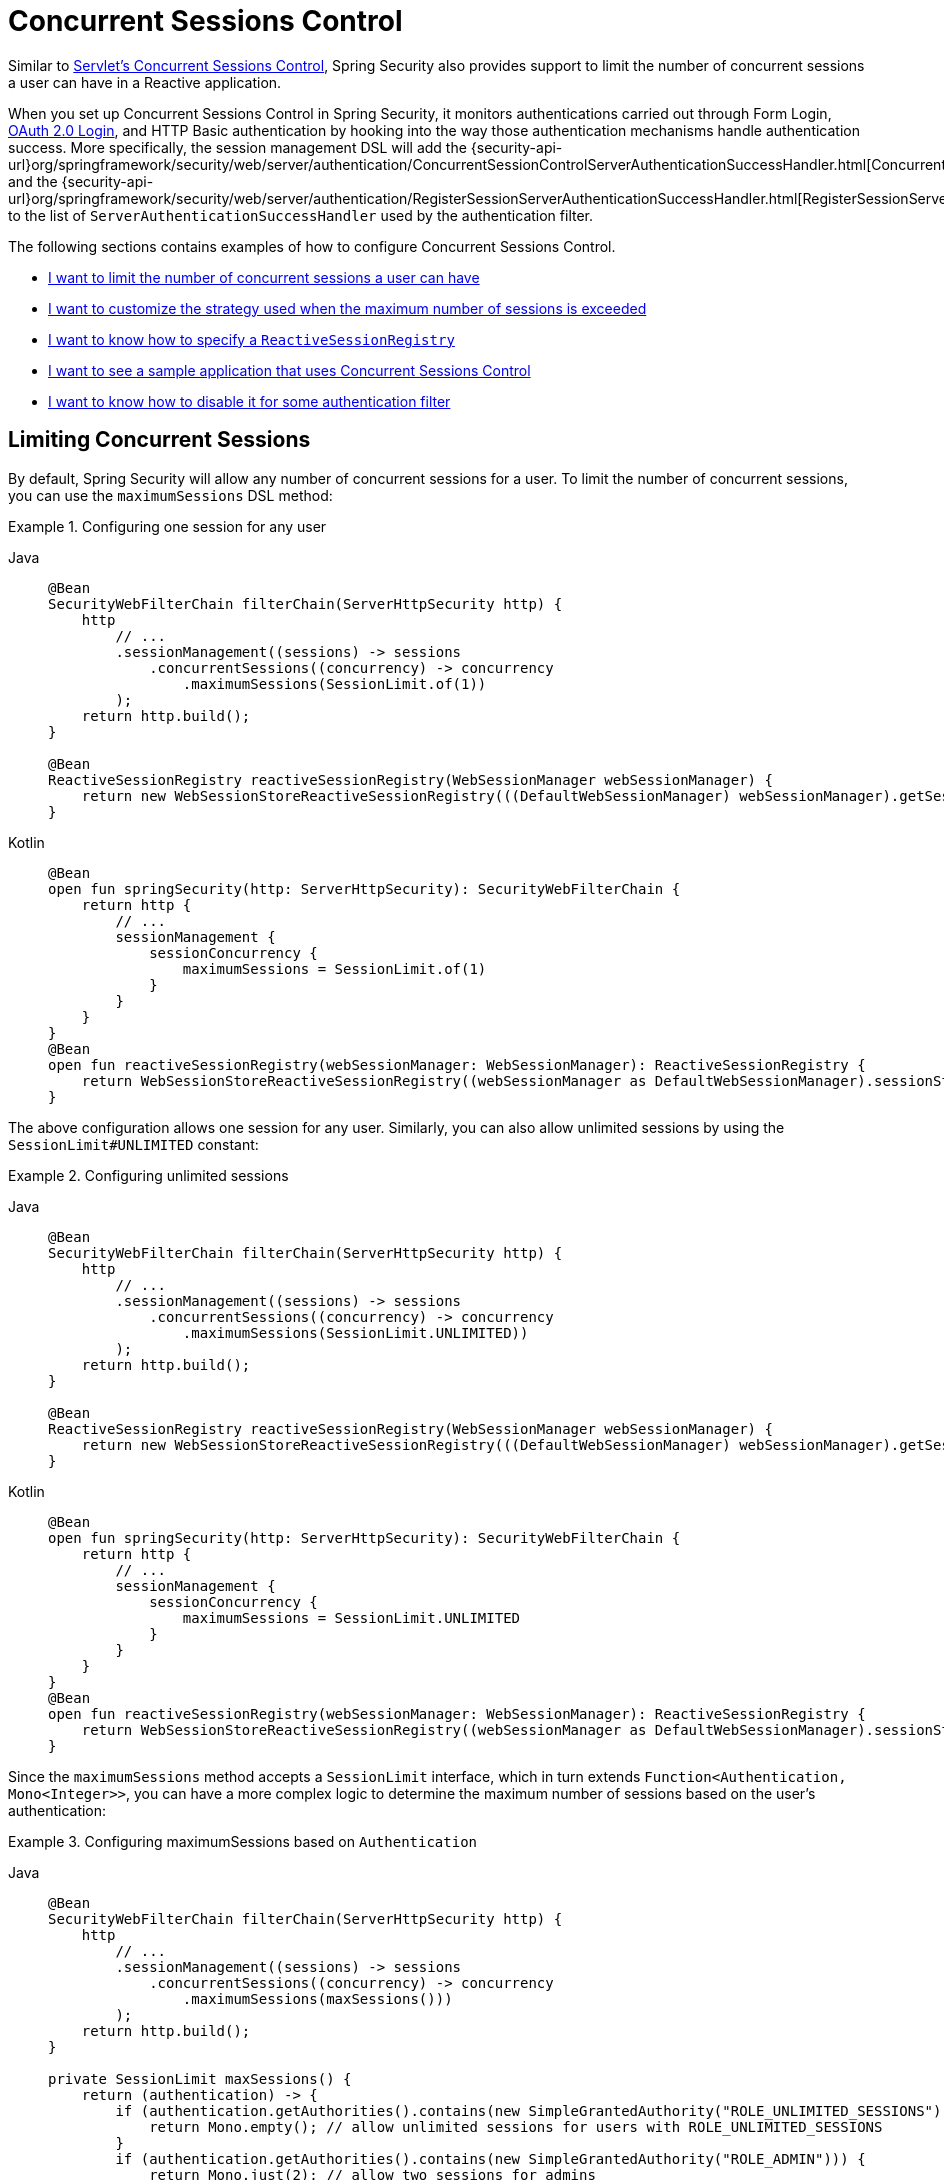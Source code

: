 [[reactive-concurrent-sessions-control]]
= Concurrent Sessions Control

Similar to xref:servlet/authentication/session-management.adoc#ns-concurrent-sessions[Servlet's Concurrent Sessions Control], Spring Security also provides support to limit the number of concurrent sessions a user can have in a Reactive application.

When you set up Concurrent Sessions Control in Spring Security, it monitors authentications carried out through Form Login, xref:reactive/oauth2/login/index.adoc[OAuth 2.0 Login], and HTTP Basic authentication by hooking into the way those authentication mechanisms handle authentication success.
More specifically, the session management DSL will add the {security-api-url}org/springframework/security/web/server/authentication/ConcurrentSessionControlServerAuthenticationSuccessHandler.html[ConcurrentSessionControlServerAuthenticationSuccessHandler] and the {security-api-url}org/springframework/security/web/server/authentication/RegisterSessionServerAuthenticationSuccessHandler.html[RegisterSessionServerAuthenticationSuccessHandler] to the list of `ServerAuthenticationSuccessHandler` used by the authentication filter.

The following sections contains examples of how to configure Concurrent Sessions Control.

* <<reactive-concurrent-sessions-control-limit,I want to limit the number of concurrent sessions a user can have>>
* <<concurrent-sessions-control-custom-strategy,I want to customize the strategy used when the maximum number of sessions is exceeded>>
* <<reactive-concurrent-sessions-control-specify-session-registry,I want to know how to specify a `ReactiveSessionRegistry`>>
* <<concurrent-sessions-control-sample,I want to see a sample application that uses Concurrent Sessions Control>>
* <<disabling-for-authentication-filters,I want to know how to disable it for some authentication filter>>

[[reactive-concurrent-sessions-control-limit]]
== Limiting Concurrent Sessions

By default, Spring Security will allow any number of concurrent sessions for a user.
To limit the number of concurrent sessions, you can use the `maximumSessions` DSL method:

.Configuring one session for any user
[tabs]
======
Java::
+
[source,java,role="primary"]
----
@Bean
SecurityWebFilterChain filterChain(ServerHttpSecurity http) {
    http
        // ...
        .sessionManagement((sessions) -> sessions
            .concurrentSessions((concurrency) -> concurrency
                .maximumSessions(SessionLimit.of(1))
        );
    return http.build();
}

@Bean
ReactiveSessionRegistry reactiveSessionRegistry(WebSessionManager webSessionManager) {
    return new WebSessionStoreReactiveSessionRegistry(((DefaultWebSessionManager) webSessionManager).getSessionStore());
}
----

Kotlin::
+
[source,kotlin,role="secondary"]
----
@Bean
open fun springSecurity(http: ServerHttpSecurity): SecurityWebFilterChain {
    return http {
        // ...
        sessionManagement {
            sessionConcurrency {
                maximumSessions = SessionLimit.of(1)
            }
        }
    }
}
@Bean
open fun reactiveSessionRegistry(webSessionManager: WebSessionManager): ReactiveSessionRegistry {
    return WebSessionStoreReactiveSessionRegistry((webSessionManager as DefaultWebSessionManager).sessionStore)
}
----
======

The above configuration allows one session for any user.
Similarly, you can also allow unlimited sessions by using the `SessionLimit#UNLIMITED` constant:

.Configuring unlimited sessions
[tabs]
======
Java::
+
[source,java,role="primary"]
----
@Bean
SecurityWebFilterChain filterChain(ServerHttpSecurity http) {
    http
        // ...
        .sessionManagement((sessions) -> sessions
            .concurrentSessions((concurrency) -> concurrency
                .maximumSessions(SessionLimit.UNLIMITED))
        );
    return http.build();
}

@Bean
ReactiveSessionRegistry reactiveSessionRegistry(WebSessionManager webSessionManager) {
    return new WebSessionStoreReactiveSessionRegistry(((DefaultWebSessionManager) webSessionManager).getSessionStore());
}
----

Kotlin::
+
[source,kotlin,role="secondary"]
----
@Bean
open fun springSecurity(http: ServerHttpSecurity): SecurityWebFilterChain {
    return http {
        // ...
        sessionManagement {
            sessionConcurrency {
                maximumSessions = SessionLimit.UNLIMITED
            }
        }
    }
}
@Bean
open fun reactiveSessionRegistry(webSessionManager: WebSessionManager): ReactiveSessionRegistry {
    return WebSessionStoreReactiveSessionRegistry((webSessionManager as DefaultWebSessionManager).sessionStore)
}
----
======

Since the `maximumSessions` method accepts a `SessionLimit` interface, which in turn extends `Function<Authentication, Mono<Integer>>`, you can have a more complex logic to determine the maximum number of sessions based on the user's authentication:

.Configuring maximumSessions based on `Authentication`
[tabs]
======
Java::
+
[source,java,role="primary"]
----
@Bean
SecurityWebFilterChain filterChain(ServerHttpSecurity http) {
    http
        // ...
        .sessionManagement((sessions) -> sessions
            .concurrentSessions((concurrency) -> concurrency
                .maximumSessions(maxSessions()))
        );
    return http.build();
}

private SessionLimit maxSessions() {
    return (authentication) -> {
        if (authentication.getAuthorities().contains(new SimpleGrantedAuthority("ROLE_UNLIMITED_SESSIONS"))) {
            return Mono.empty(); // allow unlimited sessions for users with ROLE_UNLIMITED_SESSIONS
        }
        if (authentication.getAuthorities().contains(new SimpleGrantedAuthority("ROLE_ADMIN"))) {
            return Mono.just(2); // allow two sessions for admins
        }
        return Mono.just(1); // allow one session for every other user
    };
}

@Bean
ReactiveSessionRegistry reactiveSessionRegistry(WebSessionManager webSessionManager) {
    return new WebSessionStoreReactiveSessionRegistry(((DefaultWebSessionManager) webSessionManager).getSessionStore());
}
----

Kotlin::
+
[source,kotlin,role="secondary"]
----
@Bean
open fun springSecurity(http: ServerHttpSecurity): SecurityWebFilterChain {
    return http {
        // ...
        sessionManagement {
            sessionConcurrency {
                maximumSessions = maxSessions()
            }
        }
    }
}

fun maxSessions(): SessionLimit {
    return { authentication ->
        if (authentication.authorities.contains(SimpleGrantedAuthority("ROLE_UNLIMITED_SESSIONS"))) Mono.empty
        if (authentication.authorities.contains(SimpleGrantedAuthority("ROLE_ADMIN"))) Mono.just(2)
        Mono.just(1)
    }
}

@Bean
open fun reactiveSessionRegistry(webSessionManager: WebSessionManager): ReactiveSessionRegistry {
    return WebSessionStoreReactiveSessionRegistry((webSessionManager as DefaultWebSessionManager).sessionStore)
}
----
======

When the maximum number of sessions is exceeded, by default, the least recently used session(s) will be expired.
If you want to change that behavior, you can <<concurrent-sessions-control-custom-strategy,customize the strategy used when the maximum number of sessions is exceeded>>.

[[concurrent-sessions-control-custom-strategy]]
== Handling Maximum Number of Sessions Exceeded

By default, when the maximum number of sessions is exceeded, the least recently used session(s) will be expired by using the {security-api-url}org/springframework/security/web/server/authentication/session/InvalidateLeastUsedMaximumSessionsExceededHandler.html[InvalidateLeastUsedMaximumSessionsExceededHandler].
Spring Security also provides another implementation that prevents the user from creating new sessions by using the {security-api-url}org/springframework/security/web/server/authentication/session/PreventLoginMaximumSessionsExceededHandler.html[PreventLoginMaximumSessionsExceededHandler].
If you want to use your own strategy, you can provide a different implementation of {security-api-url}org/springframework/security/web/server/authentication/session/ServerMaximumSessionsExceededHandler.html[ServerMaximumSessionsExceededHandler].

.Configuring maximumSessionsExceededHandler
[tabs]
======
Java::
+
[source,java,role="primary"]
----
@Bean
SecurityWebFilterChain filterChain(ServerHttpSecurity http) {
    http
        // ...
        .sessionManagement((sessions) -> sessions
            .concurrentSessions((concurrency) -> concurrency
                .maximumSessions(SessionLimit.of(1))
                .maximumSessionsExceededHandler(new PreventLoginMaximumSessionsExceededHandler())
            )
        );
    return http.build();
}

@Bean
ReactiveSessionRegistry reactiveSessionRegistry(WebSessionManager webSessionManager) {
    return new WebSessionStoreReactiveSessionRegistry(((DefaultWebSessionManager) webSessionManager).getSessionStore());
}
----

Kotlin::
+
[source,kotlin,role="secondary"]
----
@Bean
open fun springSecurity(http: ServerHttpSecurity): SecurityWebFilterChain {
    return http {
        // ...
        sessionManagement {
            sessionConcurrency {
                maximumSessions = SessionLimit.of(1)
                maximumSessionsExceededHandler = PreventLoginMaximumSessionsExceededHandler()
            }
        }
    }
}

@Bean
open fun reactiveSessionRegistry(webSessionManager: WebSessionManager): ReactiveSessionRegistry {
    return WebSessionStoreReactiveSessionRegistry((webSessionManager as DefaultWebSessionManager).sessionStore)
}
----
======

[[reactive-concurrent-sessions-control-specify-session-registry]]
== Specifying a `ReactiveSessionRegistry`

In order to keep track of the user's sessions, Spring Security uses a {security-api-url}org/springframework/security/core/session/ReactiveSessionRegistry.html[ReactiveSessionRegistry], and, every time a user logs in, their session information is saved.
Typically, in a Spring WebFlux application, you will use the {security-api-url}/org/springframework/security/web/session/WebSessionStoreReactiveSessionRegistry.html[WebSessionStoreReactiveSessionRegistry] which makes sure that the `WebSession` is invalidated whenever the `ReactiveSessionInformation` is invalidated.

Spring Security ships with {security-api-url}/org/springframework/security/web/session/WebSessionStoreReactiveSessionRegistry.html[WebSessionStoreReactiveSessionRegistry] and {security-api-url}org/springframework/security/core/session/InMemoryReactiveSessionRegistry.html[InMemoryReactiveSessionRegistry] implementations of `ReactiveSessionRegistry`.

[NOTE]
====
When creating the `WebSessionStoreReactiveSessionRegistry`, you need to provide the `WebSessionStore` that is being used by your application.
If you are using Spring WebFlux, you can use the `WebSessionManager` bean (which is usually an instance of `DefaultWebSessionManager`) to get the `WebSessionStore`.
====

To specify a `ReactiveSessionRegistry` implementation you can either declare it as a bean:

.ReactiveSessionRegistry as a Bean
[tabs]
======
Java::
+
[source,java,role="primary"]
----
@Bean
SecurityWebFilterChain filterChain(ServerHttpSecurity http) {
    http
        // ...
        .sessionManagement((sessions) -> sessions
            .concurrentSessions((concurrency) -> concurrency
                .maximumSessions(SessionLimit.of(1))
            )
        );
    return http.build();
}

@Bean
ReactiveSessionRegistry reactiveSessionRegistry() {
    return new InMemoryReactiveSessionRegistry();
}
----

Kotlin::
+
[source,kotlin,role="secondary"]
----
@Bean
open fun springSecurity(http: ServerHttpSecurity): SecurityWebFilterChain {
    return http {
        // ...
        sessionManagement {
            sessionConcurrency {
                maximumSessions = SessionLimit.of(1)
            }
        }
    }
}

@Bean
open fun reactiveSessionRegistry(): ReactiveSessionRegistry {
    return InMemoryReactiveSessionRegistry()
}
----
======

or you can use the `sessionRegistry` DSL method:

.ReactiveSessionRegistry using sessionRegistry DSL method
[tabs]
======
Java::
+
[source,java,role="primary"]
----
@Bean
SecurityWebFilterChain filterChain(ServerHttpSecurity http) {
    http
        // ...
        .sessionManagement((sessions) -> sessions
            .concurrentSessions((concurrency) -> concurrency
                .maximumSessions(SessionLimit.of(1))
                .sessionRegistry(new InMemoryReactiveSessionRegistry())
            )
        );
    return http.build();
}
----

Kotlin::
+
[source,kotlin,role="secondary"]
----
@Bean
open fun springSecurity(http: ServerHttpSecurity): SecurityWebFilterChain {
    return http {
        // ...
        sessionManagement {
            sessionConcurrency {
                maximumSessions = SessionLimit.of(1)
                sessionRegistry = InMemoryReactiveSessionRegistry()
            }
        }
    }
}
----
======

[[reactive-concurrent-sessions-control-manually-invalidating-sessions]]
== Invalidating Registered User's Sessions

At times, it is handy to be able to invalidate all or some of a user's sessions.
For example, when a user changes their password, you may want to invalidate all of their sessions so that they are forced to log in again.
To do that, you can use the `ReactiveSessionRegistry` bean to retrieve all the user's sessions and then invalidate them:

.Using ReactiveSessionRegistry to invalidate sessions manually
[tabs]
======
Java::
+
[source,java,role="primary"]
----
public class SessionControl {
    private final ReactiveSessionRegistry reactiveSessionRegistry;

    public SessionControl(ReactiveSessionRegistry reactiveSessionRegistry) {
        this.reactiveSessionRegistry = reactiveSessionRegistry;
    }

    public Mono<Void> invalidateSessions(String username) {
        return this.reactiveSessionRegistry.getAllSessions(username)
            .flatMap(ReactiveSessionInformation::invalidate)
            .then();
    }
}
----
======

[[disabling-for-authentication-filters]]
== Disabling It for Some Authentication Filters

By default, Concurrent Sessions Control will be configured automatically for Form Login, OAuth 2.0 Login, and HTTP Basic authentication as long as they do not specify an `ServerAuthenticationSuccessHandler` themselves.
For example, the following configuration will disable Concurrent Sessions Control for Form Login:

.Disabling Concurrent Sessions Control for Form Login
[tabs]
======
Java::
+
[source,java,role="primary"]
----
@Bean
SecurityWebFilterChain filterChain(ServerHttpSecurity http) {
    http
        // ...
        .formLogin((login) -> login
            .authenticationSuccessHandler(new RedirectServerAuthenticationSuccessHandler("/"))
        )
        .sessionManagement((sessions) -> sessions
            .concurrentSessions((concurrency) -> concurrency
                .maximumSessions(SessionLimit.of(1))
            )
        );
    return http.build();
}
----

Kotlin::
+
[source,kotlin,role="secondary"]
----
@Bean
open fun springSecurity(http: ServerHttpSecurity): SecurityWebFilterChain {
    return http {
        // ...
        formLogin {
            authenticationSuccessHandler = RedirectServerAuthenticationSuccessHandler("/")
        }
        sessionManagement {
            sessionConcurrency {
                maximumSessions = SessionLimit.of(1)
            }
        }
    }
}
----
======

=== Adding Additional Success Handlers Without Disabling Concurrent Sessions Control

You can also include additional `ServerAuthenticationSuccessHandler` instances to the list of handlers used by the authentication filter without disabling Concurrent Sessions Control.
To do that you can use the `authenticationSuccessHandler(Consumer<List<ServerAuthenticationSuccessHandler>>)` method:

.Adding additional handlers
[tabs]
======
Java::
+
[source,java,role="primary"]
----
@Bean
SecurityWebFilterChain filterChain(ServerHttpSecurity http) {
    http
        // ...
        .formLogin((login) -> login
            .authenticationSuccessHandler((handlers) -> handlers.add(new MyAuthenticationSuccessHandler()))
        )
        .sessionManagement((sessions) -> sessions
            .concurrentSessions((concurrency) -> concurrency
                .maximumSessions(SessionLimit.of(1))
            )
        );
    return http.build();
}
----
======

[[concurrent-sessions-control-sample]]
== Checking a Sample Application

You can check the {gh-samples-url}/reactive/webflux/java/session-management/maximum-sessions[sample application here].
